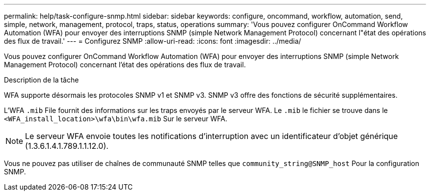 ---
permalink: help/task-configure-snmp.html 
sidebar: sidebar 
keywords: configure, oncommand, workflow, automation, send, simple, network, management, protocol, traps, status, operations 
summary: 'Vous pouvez configurer OnCommand Workflow Automation (WFA) pour envoyer des interruptions SNMP (simple Network Management Protocol) concernant l"état des opérations des flux de travail.' 
---
= Configurez SNMP
:allow-uri-read: 
:icons: font
:imagesdir: ../media/


[role="lead"]
Vous pouvez configurer OnCommand Workflow Automation (WFA) pour envoyer des interruptions SNMP (simple Network Management Protocol) concernant l'état des opérations des flux de travail.

.Description de la tâche
WFA supporte désormais les protocoles SNMP v1 et SNMP v3. SNMP v3 offre des fonctions de sécurité supplémentaires.

L'WFA `.mib` File fournit des informations sur les traps envoyés par le serveur WFA. Le `.mib` le fichier se trouve dans le `<WFA_install_location>\wfa\bin\wfa.mib` Sur le serveur WFA.


NOTE: Le serveur WFA envoie toutes les notifications d'interruption avec un identificateur d'objet générique (1.3.6.1.4.1.789.1.1.12.0).

Vous ne pouvez pas utiliser de chaînes de communauté SNMP telles que `community_string@SNMP_host` Pour la configuration SNMP.
